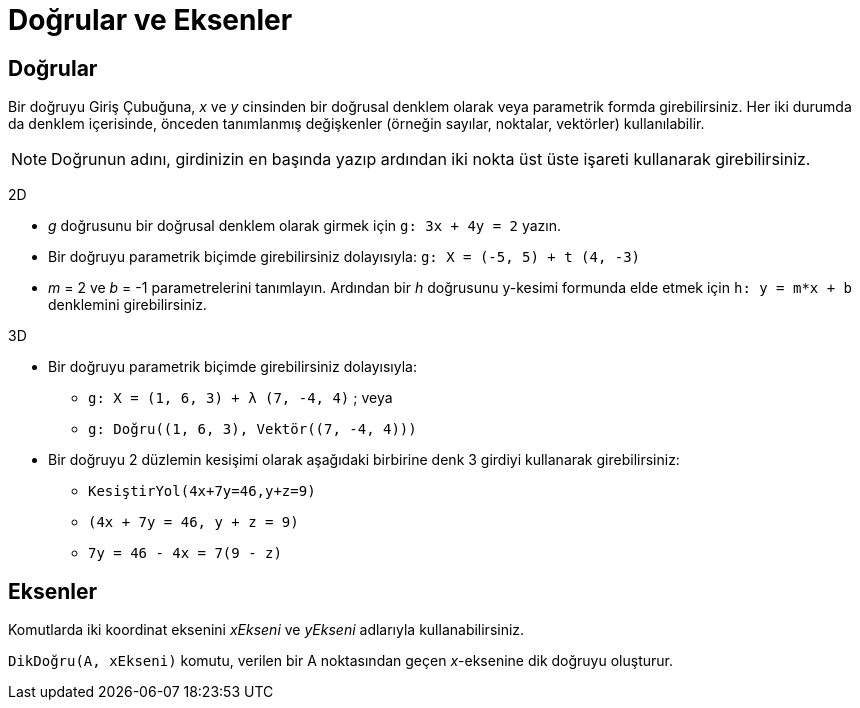 = Doğrular ve Eksenler
:page-en: Lines_and_Axes
ifdef::env-github[:imagesdir: /tr/modules/ROOT/assets/images]

== Doğrular

Bir doğruyu Giriş Çubuğuna, _x_ ve _y_ cinsinden bir doğrusal denklem olarak veya parametrik formda girebilirsiniz. Her
iki durumda da denklem içerisinde, önceden tanımlanmış değişkenler (örneğin sayılar, noktalar, vektörler)
kullanılabilir.

[NOTE]
====

Doğrunun adını, girdinizin en başında yazıp ardından iki nokta üst üste işareti kullanarak girebilirsiniz.

====

[EXAMPLE]
====

2D

* _g_ doğrusunu bir doğrusal denklem olarak girmek için `++g: 3x + 4y = 2++` yazın.
* Bir doğruyu parametrik biçimde girebilirsiniz dolayısıyla: `++g: X = (-5, 5) + t (4, -3)++`
* _m_ = 2 ve _b_ = -1 parametrelerini tanımlayın. Ardından bir _h_ doğrusunu y-kesimi formunda elde etmek için
`++h: y = m*x + b++` denklemini girebilirsiniz.

====

[EXAMPLE]
====

3D

* Bir doğruyu parametrik biçimde girebilirsiniz dolayısıyla:
** `++g: X = (1, 6, 3) + λ (7, -4, 4)++` ; veya
** `++g: Doğru((1, 6, 3), Vektör((7, -4, 4)))++`
* Bir doğruyu 2 düzlemin kesişimi olarak aşağıdaki birbirine denk 3 girdiyi kullanarak girebilirsiniz:
** `++KesiştirYol(4x+7y=46,y+z=9)++`
** `++(4x + 7y = 46, y + z = 9)++`
** `++7y = 46 - 4x = 7(9 - z)++`

====

== Eksenler

Komutlarda iki koordinat eksenini _xEkseni_ ve _yEkseni_ adlarıyla kullanabilirsiniz.

[EXAMPLE]
====

`++DikDoğru(A, xEkseni)++` komutu, verilen bir A noktasından geçen _x_-eksenine dik doğruyu oluşturur.

====

